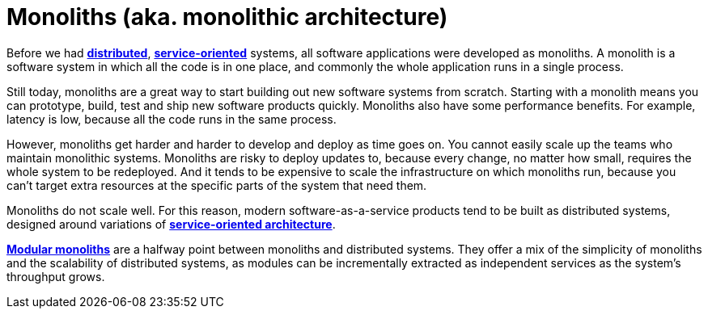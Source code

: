 = Monoliths (aka. monolithic architecture)

Before we had *link:./distributed-systems.adoc[distributed]*,
*link:./service-oriented-architecture.adoc[service-oriented]* systems, all software applications were
developed as monoliths. A monolith is a software system in which all the code is in one place, and
commonly the whole application runs in a single process.

Still today, monoliths are a great way to start building out new software systems from scratch.
Starting with a monolith means you can prototype, build, test and ship new software products quickly.
Monoliths also have some performance benefits. For example, latency is low, because all the code
runs in the same process.

However, monoliths get harder and harder to develop and deploy as time goes on. You cannot easily
scale up the teams who maintain monolithic systems. Monoliths are risky to deploy updates to,
because every change, no matter how small, requires the whole system to be redeployed. And it
tends to be expensive to scale the infrastructure on which monoliths run, because you can't target
extra resources at the specific parts of the system that need them.

Monoliths do not scale well. For this reason, modern software-as-a-service products tend to be built
as distributed systems, designed around variations of
*link:./service-oriented-architecture.adoc[service-oriented architecture]*.

*link:./modular-monolith.adoc[Modular monoliths]* are a halfway point between monoliths and
distributed systems. They offer a mix of the simplicity of monoliths and the scalability of
distributed systems, as modules can be incrementally extracted as independent services as
the system's throughput grows.
